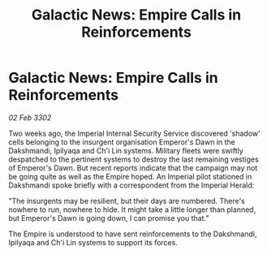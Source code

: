 :PROPERTIES:
:ID:       8d3eaccb-4e27-4da0-a306-5977b3fc6023
:END:
#+title: Galactic News: Empire Calls in Reinforcements
#+filetags: :Empire:3302:galnet:

* Galactic News: Empire Calls in Reinforcements

/02 Feb 3302/

Two weeks ago, the Imperial Internal Security Service discovered 'shadow' cells belonging to the insurgent organisation Emperor's Dawn in the Dakshmandi, Ipilyaqa and Ch'i Lin systems. Military fleets were swiftly despatched to the pertinent systems to destroy the last remaining vestiges of Emperor's Dawn. But recent reports indicate that the campaign may not be going quite as well as the Empire hoped. An Imperial pilot stationed in Dakshmandi spoke briefly with a correspondent from the Imperial Herald: 

"The insurgents may be resilient, but their days are numbered. There's nowhere to run, nowhere to hide. It might take a little longer than planned, but Emperor's Dawn is going down, I can promise you that." 

The Empire is understood to have sent reinforcements to the Dakshmandi, Ipilyaqa and Ch'i Lin systems to support its forces.

